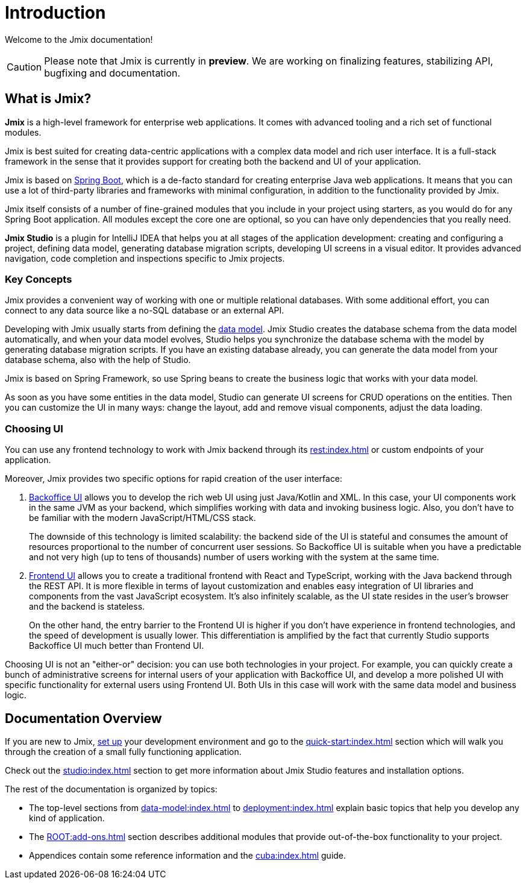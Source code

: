 = Introduction

Welcome to the Jmix documentation!

CAUTION: Please note that Jmix is currently in *preview*. We are working on finalizing features, stabilizing API, bugfixing and documentation.

[[whats-jmix]]
== What is Jmix?

*Jmix* is a high-level framework for enterprise web applications. It comes with advanced tooling and a rich set of functional modules.

Jmix is best suited for creating data-centric applications with a complex data model and rich user interface. It is a full-stack framework in the sense that it provides support for creating both the backend and UI of your application.

Jmix is based on https://spring.io/projects/spring-boot[Spring Boot^], which is a de-facto standard for creating enterprise Java web applications. It means that you can use a lot of third-party libraries and frameworks with minimal configuration, in addition to the functionality provided by Jmix.

Jmix itself consists of a number of fine-grained modules that you include in your project using starters, as you would do for any Spring Boot application. All modules except the core one are optional, so you can have only dependencies that you really need.

*Jmix Studio* is a plugin for IntelliJ IDEA that helps you at all stages of the application development: creating and configuring a project, defining data model, generating database migration scripts, developing UI screens in a visual editor. It provides advanced navigation, code completion and inspections specific to Jmix projects.

[[key-concepts]]
=== Key Concepts

Jmix provides a convenient way of working with one or multiple relational databases. With some additional effort, you can connect to any data source like a no-SQL database or an external API.

Developing with Jmix usually starts from defining the xref:data-model:index.adoc[data model]. Jmix Studio creates the database schema from the data model automatically, and when your data model evolves, Studio helps you synchronize the database schema with the model by generating database migration scripts. If you have an existing database already, you can generate the data model from your database schema, also with the help of Studio.

Jmix is based on Spring Framework, so use Spring beans to create the business logic that works with your data model.

As soon as you have some entities in the data model, Studio can generate UI screens for CRUD operations on the entities. Then you can customize the UI in many ways: change the layout, add and remove visual components, adjust the data loading.

[[choosing-ui]]
=== Choosing UI

You can use any frontend technology to work with Jmix backend through its xref:rest:index.adoc[] or custom endpoints of your application.

Moreover, Jmix provides two specific options for rapid creation of the user interface:

. xref:backoffice-ui:index.adoc[Backoffice UI] allows you to develop the rich web UI using just Java/Kotlin and XML. In this case, your UI components work in the same JVM as your backend, which simplifies working with data and invoking business logic. Also, you don't have to be familiar with the modern JavaScript/HTML/CSS stack.
+
The downside of this technology is limited scalability: the backend side of the UI is stateful and consumes the amount of resources proportional to the number of concurrent user sessions. So Backoffice UI is suitable when you have a predictable and not very high (up to tens of thousands) number of users working with the system at the same time.


. xref:cuba-frontend-docs:overview:index.adoc[Frontend UI] allows you to create a traditional frontend with React and TypeScript, working with the Java backend through the REST API. It is more flexible in terms of layout customization and enables easy integration of UI libraries and components from the vast JavaScript ecosystem. It's also infinitely scalable, as the UI state resides in the user's browser and the backend is stateless.
+
On the other hand, the entry barrier to the Frontend UI is higher if you don't have experience in frontend technologies, and the speed of development is usually lower. This differentiation is amplified by the fact that currently Studio supports Backoffice UI much better than Frontend UI.

Choosing UI is not an "either-or" decision: you can use both technologies in your project. For example, you can quickly create a bunch of administrative screens for internal users of your application with Backoffice UI, and develop a more polished UI with specific functionality for external users using Frontend UI. Both UIs in this case will work with the same data model and business logic.

[[doc-overview]]
== Documentation Overview

If you are new to Jmix, xref:setup.adoc[set up] your development environment and go to the xref:quick-start:index.adoc[] section which will walk you through the creation of a small fully functioning application.

Check out the xref:studio:index.adoc[] section to get more information about Jmix Studio features and installation options.

The rest of the documentation is organized by topics:

* The top-level sections from xref:data-model:index.adoc[] to xref:deployment:index.adoc[] explain basic topics that help you develop any kind of application.

* The xref:ROOT:add-ons.adoc[] section describes additional modules that provide out-of-the-box functionality to your project.

* Appendices contain some reference information and the xref:cuba:index.adoc[] guide.
